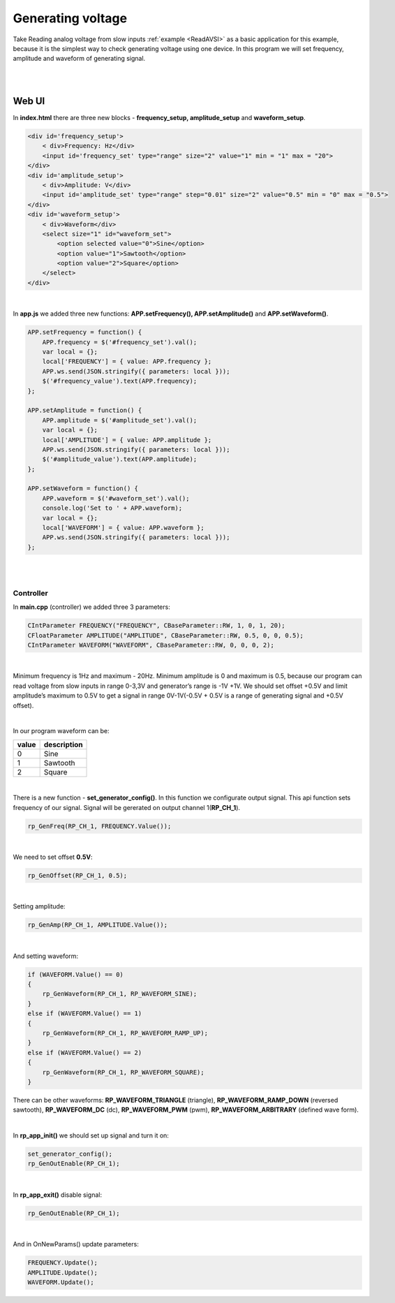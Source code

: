 Generating voltage
##################

Take Reading analog voltage from slow inputs :ref:`example <ReadAVSI>` as a basic application for this example, because it is the 
simplest way to check generating voltage using one device. In this program we will set frequency, amplitude and 
waveform of generating signal.

|
|

Web UI
===========

In **index.html** there are three new blocks - **frequency_setup, amplitude_setup** and **waveform_setup**.

.. code-block:: html

    <div id='frequency_setup'>
        < div>Frequency: Hz</div>
        <input id='frequency_set' type="range" size="2" value="1" min = "1" max = "20">
    </div>
    <div id='amplitude_setup'>
        < div>Amplitude: V</div>
        <input id='amplitude_set' type="range" step="0.01" size="2" value="0.5" min = "0" max = "0.5">
    </div>
    <div id='waveform_setup'>
        < div>Waveform</div>
        <select size="1" id="waveform_set">
            <option selected value="0">Sine</option>
            <option value="1">Sawtooth</option>
            <option value="2">Square</option>
        </select>
    </div>

|

In **app.js** we added three new functions: **APP.setFrequency(), APP.setAmplitude()** and **APP.setWaveform()**.

.. code-block:: html

    APP.setFrequency = function() {
        APP.frequency = $('#frequency_set').val();
        var local = {};
        local['FREQUENCY'] = { value: APP.frequency };
        APP.ws.send(JSON.stringify({ parameters: local }));
        $('#frequency_value').text(APP.frequency);
    };

    APP.setAmplitude = function() {
        APP.amplitude = $('#amplitude_set').val();
        var local = {};
        local['AMPLITUDE'] = { value: APP.amplitude };
        APP.ws.send(JSON.stringify({ parameters: local }));
        $('#amplitude_value').text(APP.amplitude);
    };

    APP.setWaveform = function() {
        APP.waveform = $('#waveform_set').val();
        console.log('Set to ' + APP.waveform);
        var local = {};
        local['WAVEFORM'] = { value: APP.waveform };
        APP.ws.send(JSON.stringify({ parameters: local }));
    };
    
|
|

Controller
**********

In **main.cpp** (controller) we added three 3 parameters:

.. code-block:: c

    CIntParameter FREQUENCY("FREQUENCY", CBaseParameter::RW, 1, 0, 1, 20);
    CFloatParameter AMPLITUDE("AMPLITUDE", CBaseParameter::RW, 0.5, 0, 0, 0.5);
    CIntParameter WAVEFORM("WAVEFORM", CBaseParameter::RW, 0, 0, 0, 2);

|

Minimum frequency is 1Hz and maximum - 20Hz. Minimum amplitude is 0 and maximum is 0.5, because our program can read 
voltage from slow inputs in range 0-3,3V and generator’s range is -1V +1V. We should set offset +0.5V and limit
amplitude’s maximum to 0.5V to get a signal in range 0V-1V(-0.5V + 0.5V is a range of generating signal and +0.5V
offset).

|

In our program waveform can be:

===== =============
value description
===== =============
    0  Sine
    1  Sawtooth
    2  Square
===== =============

|

There is a new function - **set_generator_config()**. In this function we configurate output signal. This api function 
sets frequency of our signal. Signal will be gererated on output channel 1(**RP_CH_1**).

.. code-block:: c

    rp_GenFreq(RP_CH_1, FREQUENCY.Value());

|

We need to set offset **0.5V**:

.. code-block:: c

    rp_GenOffset(RP_CH_1, 0.5);

|

Setting amplitude:

.. code-block:: c

    rp_GenAmp(RP_CH_1, AMPLITUDE.Value());

|

And setting waveform:

.. code-block:: c

    if (WAVEFORM.Value() == 0)
    {
        rp_GenWaveform(RP_CH_1, RP_WAVEFORM_SINE);
    }
    else if (WAVEFORM.Value() == 1)
    {
        rp_GenWaveform(RP_CH_1, RP_WAVEFORM_RAMP_UP);
    }
    else if (WAVEFORM.Value() == 2)
    {
        rp_GenWaveform(RP_CH_1, RP_WAVEFORM_SQUARE);
    }

There can be other waveforms: **RP_WAVEFORM_TRIANGLE** (triangle), **RP_WAVEFORM_RAMP_DOWN** (reversed sawtooth), 
**RP_WAVEFORM_DC** (dc), **RP_WAVEFORM_PWM** (pwm), **RP_WAVEFORM_ARBITRARY** (defined wave form).

|

In **rp_app_init()** we should set up signal and turn it on:

.. code-block:: c

    set_generator_config();
    rp_GenOutEnable(RP_CH_1);

|

In **rp_app_exit()** disable signal:

.. code-block:: c

    rp_GenOutEnable(RP_CH_1);

|

And in OnNewParams() update parameters:

.. code-block:: c

    
    FREQUENCY.Update();
    AMPLITUDE.Update();
    WAVEFORM.Update();

